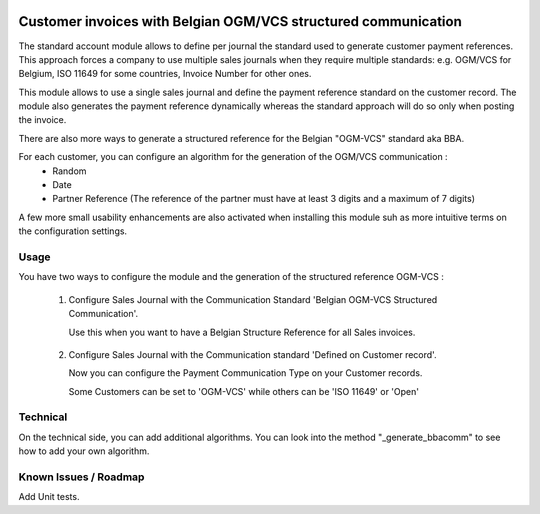 .. image:: https://img.shields.io/badge/license-AGPL--3-blue.png
   :target: https://www.gnu.org/licenses/agpl
   :alt: License: AGPL-3

===============================================================
Customer invoices with Belgian OGM/VCS structured communication
===============================================================

The standard account module allows to define per journal the standard used to generate customer payment references.
This approach forces a company to use multiple sales journals when they require multiple standards:
e.g. OGM/VCS for Belgium, ISO 11649 for some countries, Invoice Number for other ones.

This module allows to use a single sales journal and define the payment reference standard on the customer record.
The module also generates the payment reference dynamically whereas the standard approach will do so only when
posting the invoice.

There are also more ways to generate a structured reference for the Belgian "OGM-VCS" standard aka BBA.

For each customer, you can configure an algorithm for the generation of the OGM/VCS communication :
  - Random
  - Date
  - Partner Reference (The reference of the partner must have at least 3 digits and a maximum of 7 digits)
  
A few more small usability enhancements are also activated when installing this module suh as
more intuitive terms on the configuration settings.


Usage
=====

You have two ways to configure the module and the generation of the structured reference OGM-VCS :

  1. Configure Sales Journal with the Communication Standard 'Belgian OGM-VCS Structured Communication'.

     Use this when you want to have a Belgian Structure Reference for all Sales invoices.

        .. image:: ./static/description/journal.png

  2. Configure Sales Journal with the Communication standard 'Defined on Customer record'.
     
     Now you can configure the Payment Communication Type on your Customer records.
     
     Some Customers can be set to 'OGM-VCS' while others can be 'ISO 11649' or 'Open'

        .. image:: ./static/description/customer.png


Technical
=========

On the technical side, you can add additional algorithms.
You can look into the method "_generate_bbacomm" to see how to add your own algorithm.


Known Issues / Roadmap
======================

Add Unit tests.
